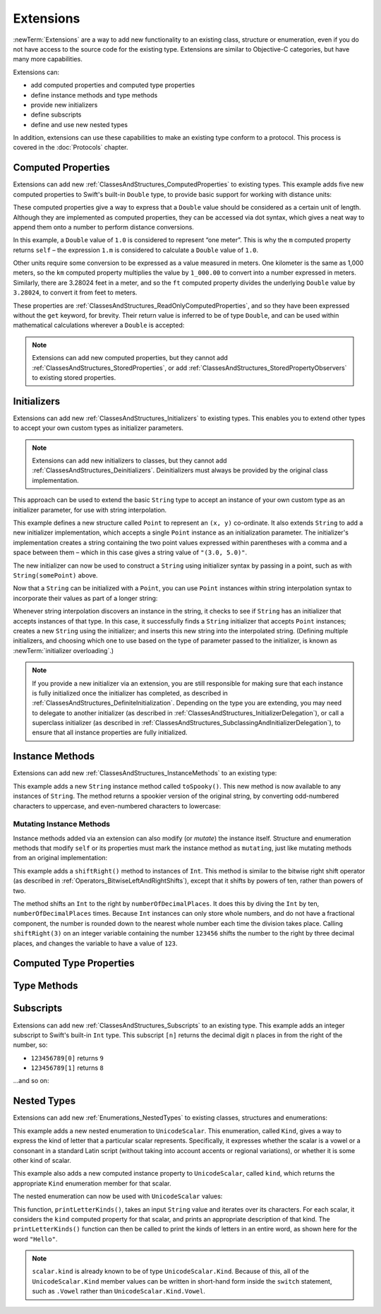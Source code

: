 .. docnote:: Subjects to be covered in this section

    * Extending classes and structures
    * Start by extending an existing thing to have something it didn't
    * Continue by extending String to have an initializer for something it doesn't by default
    * Making a type ``Printable`` / nicely ``DebugPrintable`` (inc. guidelines for format)
    * Extensions can extend existing types to add protocol conformance

Extensions
==========

:newTerm:`Extensions` are a way to add new functionality to an existing
class, structure or enumeration,
even if you do not have access to the source code for the existing type.
Extensions are similar to Objective-C categories, but have many more capabilities.

Extensions can:

* add computed properties and computed type properties
* define instance methods and type methods
* provide new initializers
* define subscripts
* define and use new nested types

In addition, extensions can use these capabilities to
make an existing type conform to a protocol.
This process is covered in the :doc:`Protocols` chapter.

.. QUESTION: I've put operator conformance in the Classes and Structures chapter,
   rather than this chapter, because it isn't actually implemented via an extension
   (at least, not right now). Is this the right choice?
   Moving it to here could be a way to rebalance the chapters a little…

.. QUESTION: What are the rules for overloading via extensions?

.. _Extensions_ComputedProperties:

Computed Properties
-------------------

Extensions can add new :ref:`ClassesAndStructures_ComputedProperties`
to existing types.
This example adds five new computed properties to Swift's built-in ``Double`` type,
to provide basic support for working with distance units:

.. testcode:: extensionsComputedProperties

    (swift) extension Double {
        var km: Double { return self * 1_000.00 }
        var m: Double { return self }
        var cm: Double { return self / 100.00 }
        var mm: Double { return self / 1_000.00 }
        var ft: Double { return self / 3.28084 }
    }
    (swift) let oneInch = 25.4.mm
    // oneInch : Double = 0.0254
    (swift) println("One inch is \(oneInch) meters")
    >>> One inch is 0.0254 meters
    (swift) let threeFeet = 3.ft
    // threeFeet : Double = 0.9144
    (swift) println("Three feet is \(threeFeet) meters")
    >>> Three feet is 0.9144 meters

These computed properties give a way to express that a ``Double`` value
should be considered as a certain unit of length.
Although they are implemented as computed properties,
they can be accessed via dot syntax,
which gives a neat way to append them onto a number to perform distance conversions.

In this example, a ``Double`` value of ``1.0`` is considered to represent “one meter”.
This is why the ``m`` computed property returns ``self`` –
the expression ``1.m`` is considered to calculate a ``Double`` value of ``1.0``.

Other units require some conversion to be expressed as a value measured in meters.
One kilometer is the same as 1,000 meters,
so the ``km`` computed property multiplies the value by ``1_000.00``
to convert into a number expressed in meters.
Similarly, there are 3.28024 feet in a meter,
and so the ``ft`` computed property divides the underlying ``Double`` value
by ``3.28024``, to convert it from feet to meters.

These properties are :ref:`ClassesAndStructures_ReadOnlyComputedProperties`,
and so they have been expressed without the ``get`` keyword, for brevity.
Their return value is inferred to be of type ``Double``,
and can be used within mathematical calculations wherever a ``Double`` is accepted:

.. testcode:: extensionsComputedProperties

    (swift) let aMarathon = 42.km + 195.m
    // aMarathon : Double = 42195.0
    (swift) println("A marathon is \(aMarathon) meters long")
    >>> A marathon is 42195.0 meters long

.. note::

    Extensions can add new computed properties,
    but they cannot add :ref:`ClassesAndStructures_StoredProperties`,
    or add :ref:`ClassesAndStructures_StoredPropertyObservers`
    to existing stored properties.

.. _Extensions_Initializers:

Initializers
------------

Extensions can add new :ref:`ClassesAndStructures_Initializers` to existing types.
This enables you to extend other types to accept
your own custom types as initializer parameters.

.. note::

    Extensions can add new initializers to classes, but they cannot add
    :ref:`ClassesAndStructures_Deinitializers`.
    Deinitializers must always be provided by the original class implementation.

This approach can be used to extend the basic ``String`` type
to accept an instance of your own custom type as an initializer parameter,
for use with string interpolation.

.. TODO: make this reference to string interpolation be a link to
   the appropriate section of the Strings and Characters section once it is written.

.. testcode:: extensionsInitializers

    (swift) struct Point {
        var x = 0.0, y = 0.0
    }
    (swift) extension String {
        init(point: Point) {
            self = "(\(point.x), \(point.y))"
        }
    }
    (swift) let somePoint = Point(3.0, 5.0)
    // somePoint : Point = Point(3.0, 5.0)
    (swift) let pointDescription = String(somePoint)
    // pointDescription : String = "(3.0, 5.0)"

This example defines a new structure called ``Point`` to represent an ``(x, y)`` co-ordinate.
It also extends ``String`` to add a new initializer implementation,
which accepts a single ``Point`` instance as an initialization parameter.
The initializer's implementation creates a string containing the two point values
expressed within parentheses with a comma and a space between them –
which in this case gives a string value of ``"(3.0, 5.0)"``.

The new initializer can now be used to construct a ``String`` using initializer syntax
by passing in a point, such as with ``String(somePoint)`` above.

Now that a ``String`` can be initialized with a ``Point``,
you can use ``Point`` instances within string interpolation syntax
to incorporate their values as part of a longer string:

.. testcode:: extensionsInitializers

    (swift) let anotherPoint = Point(-2.0, 6.0)
    // anotherPoint : Point = Point(-2.0, 6.0)
    (swift) println("anotherPoint's value is \(anotherPoint)")
    >>> anotherPoint's value is (-2.0, 6.0)

Whenever string interpolation discovers an instance in the string,
it checks to see if ``String`` has an initializer that accepts instances of that type.
In this case, it successfully finds a ``String`` initializer that accepts ``Point`` instances;
creates a new ``String`` using the initializer;
and inserts this new string into the interpolated string.
(Defining multiple initializers,
and choosing which one to use based on the type of parameter passed to the initializer,
is known as :newTerm:`initializer overloading`.)

.. note::

    If you provide a new initializer via an extension,
    you are still responsible for making sure that each instance is fully initialized
    once the initializer has completed, as described in
    :ref:`ClassesAndStructures_DefiniteInitialization`.
    Depending on the type you are extending, you may need to
    delegate to another initializer
    (as described in :ref:`ClassesAndStructures_InitializerDelegation`),
    or call a superclass initializer
    (as described in :ref:`ClassesAndStructures_SubclassingAndInitializerDelegation`),
    to ensure that all instance properties are fully initialized.

.. QUESTION: You can use 'self' in this way for structs and enums.
   How might you do this kind of construction for a class?

.. _Extensions_InstanceMethods:

Instance Methods
----------------

Extensions can add new :ref:`ClassesAndStructures_InstanceMethods`
to an existing type:

.. testcode:: extensionsInstanceMethods

    (swift) extension String {
        func toSpooky() -> String {
            var i = 0
            var spookyVersion = ""
            for scalar in self.chars {
                spookyVersion += i % 2 == 0 ? scalar.uppercase : scalar.lowercase
                ++i
            }
            return spookyVersion
        }
    }

This example adds a new ``String`` instance method called ``toSpooky()``.
This new method is now available to any instances of ``String``.
The method returns a spookier version of the original string,
by converting odd-numbered characters to uppercase,
and even-numbered characters to lowercase:

.. testcode:: extensionsInstanceMethods

    (swift) let boring = "woooooooooooo, i am a ghost!"
    // boring : String = "woooooooooooo, i am a ghost!"
    (swift) let spooky = boring.toSpooky()
    // spooky : String = "WoOoOoOoOoOoO, i aM A GhOsT!"

.. _Extensions_MutatingInstanceMethods:

Mutating Instance Methods
~~~~~~~~~~~~~~~~~~~~~~~~~

Instance methods added via an extension can also modify (or *mutate*) the instance itself.
Structure and enumeration methods that modify ``self`` or its properties
must mark the instance method as ``mutating``,
just like mutating methods from an original implementation:

.. testcode:: extensionsInstanceMethods

    (swift) extension Int {
        mutating func shiftRight(numberOfDecimalPlaces: Int) {
            for _ in 0...numberOfDecimalPlaces {
                self /= 10
            }
        }
    }
    (swift) var someInt = 123_456
    // someInt : Int = 123456
    (swift) someInt.shiftRight(3)
    (swift) println("someInt is now \(someInt)")
    >>> someInt is now 123

This example adds a ``shiftRight()`` method to instances of ``Int``.
This method is similar to the
bitwise right shift operator
(as described in :ref:`Operators_BitwiseLeftAndRightShifts`),
except that it shifts by powers of ten, rather than powers of two.

The method shifts an ``Int`` to the right by ``numberOfDecimalPlaces``.
It does this by diving the ``Int`` by ten, ``numberOfDecimalPlaces`` times.
Because ``Int`` instances can only store whole numbers,
and do not have a fractional component,
the number is rounded down to the nearest whole number each time the division takes place.
Calling ``shiftRight(3)`` on an integer variable containing the number ``123456``
shifts the number to the right by three decimal places,
and changes the variable to have a value of ``123``.

.. _Extensions_ComputedTypeProperties:

Computed Type Properties
------------------------

.. write-me::

.. _Extensions_TypeMethods:

Type Methods
------------

.. write-me::

.. _Extensions_Subscripts:

Subscripts
----------

Extensions can add new :ref:`ClassesAndStructures_Subscripts`
to an existing type.
This example adds an integer subscript to Swift's built-in ``Int`` type.
This subscript ``[n]`` returns the decimal digit ``n`` places in
from the right of the number,
so:

* ``123456789[0]`` returns ``9``
* ``123456789[1]`` returns ``8``

…and so on:

.. testcode:: extensionsSubscripts

    (swift) extension Int {
        subscript(digitIndex: Int) -> Int {
            var decimalBase = 1
            for _ in 0...digitIndex {
                decimalBase *= 10
            }
            return (self / decimalBase) % 10
        }
    }
    (swift) 123456789[0]
    // r0 : Int = 9
    (swift) 123456789[1]
    // r1 : Int = 8
    (swift) 123456789[2]
    // r2 : Int = 7
    (swift) 123456789[8]
    // r3 : Int = 1
    (swift) 123456789[9]
    // r4 : Int = 0

.. TODO: provide an explanation of this example

.. _Extensions_NestedTypes:

Nested Types
------------

Extensions can add new :ref:`Enumerations_NestedTypes`
to existing classes, structures and enumerations:

.. testcode:: extensionsNestedTypes

    (swift) extension UnicodeScalar {
        enum Kind {
            case Vowel, Consonant, Other
        }
        var kind: Kind {
            switch self.lowercase {
                case 'a', 'e', 'i', 'o', 'u':
                    return .Vowel
                case 'b', 'c', 'd', 'f', 'g', 'h', 'j', 'k', 'l', 'm',
                     'n', 'p', 'q', 'r', 's', 't', 'v', 'w', 'x', 'y', 'z':
                    return .Consonant
                default:
                    return .Other
            }
        }
    }

This example adds a new nested enumeration to ``UnicodeScalar``.
This enumeration, called ``Kind``,
gives a way to express the kind of letter that a particular scalar represents.
Specifically, it expresses whether the scalar is
a vowel or a consonant in a standard Latin script
(without taking into account accents or regional variations),
or whether it is some other kind of scalar.

This example also adds a new computed instance property to ``UnicodeScalar``,
called ``kind``, which returns the appropriate ``Kind`` enumeration member for that scalar.

The nested enumeration can now be used with ``UnicodeScalar`` values:

.. testcode:: extensionsNestedTypes

    (swift) func printLetterKinds(word: String) {
        println("'\(word)' is made up of the following kinds of letters:")
        for scalar in word.chars {
            switch scalar.kind {
                case .Vowel:
                    print("vowel ")
                case .Consonant:
                    print("consonant ")
                case .Other:
                    print("other ")
            }
        }
        print("\n")
    }
    (swift) printLetterKinds("Hello")
    >>> 'Hello' is made up of the following kinds of letters:
    >>> consonant vowel consonant consonant vowel

This function, ``printLetterKinds()``,
takes an input ``String`` value and iterates over its characters.
For each scalar, it considers the ``kind`` computed property for that scalar,
and prints an appropriate description of that kind.
The ``printLetterKinds()`` function can then be called
to print the kinds of letters in an entire word,
as shown here for the word ``"Hello"``.

.. note::

    ``scalar.kind`` is already known to be of type ``UnicodeScalar.Kind``.
    Because of this, all of the ``UnicodeScalar.Kind`` member values
    can be written in short-hand form inside the ``switch`` statement,
    such as ``.Vowel`` rather than ``UnicodeScalar.Kind.Vowel``.


.. refnote:: References

    * https://[Internal Staging Server]/docs/whitepaper/GuidedTour.html#extensions
